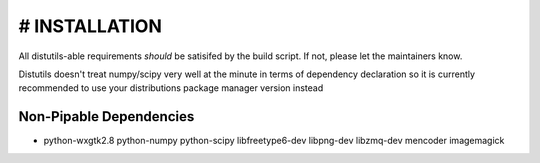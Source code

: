 # INSTALLATION
==============
All distutils-able requirements *should* be satisifed by the build script. If not, please let the maintainers know.

Distutils doesn't treat numpy/scipy very well at the minute in terms of dependency declaration so it is currently recommended to use your distributions package manager version instead

Non-Pipable Dependencies
------------------------
* python-wxgtk2.8
  python-numpy
  python-scipy
  libfreetype6-dev
  libpng-dev
  libzmq-dev
  mencoder
  imagemagick
